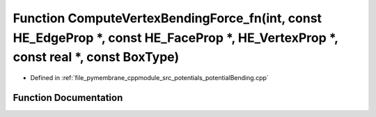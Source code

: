 .. _exhale_function_potential_bending_8cpp_1af4ed99c9514c9bb50e4d08a6045b416f:

Function ComputeVertexBendingForce_fn(int, const HE_EdgeProp \*, const HE_FaceProp \*, HE_VertexProp \*, const real \*, const BoxType)
======================================================================================================================================

- Defined in :ref:`file_pymembrane_cppmodule_src_potentials_potentialBending.cpp`


Function Documentation
----------------------


.. doxygenfunction:: ComputeVertexBendingForce_fn(int, const HE_EdgeProp *, const HE_FaceProp *, HE_VertexProp *, const real *, const BoxType)
   :project: pymembrane